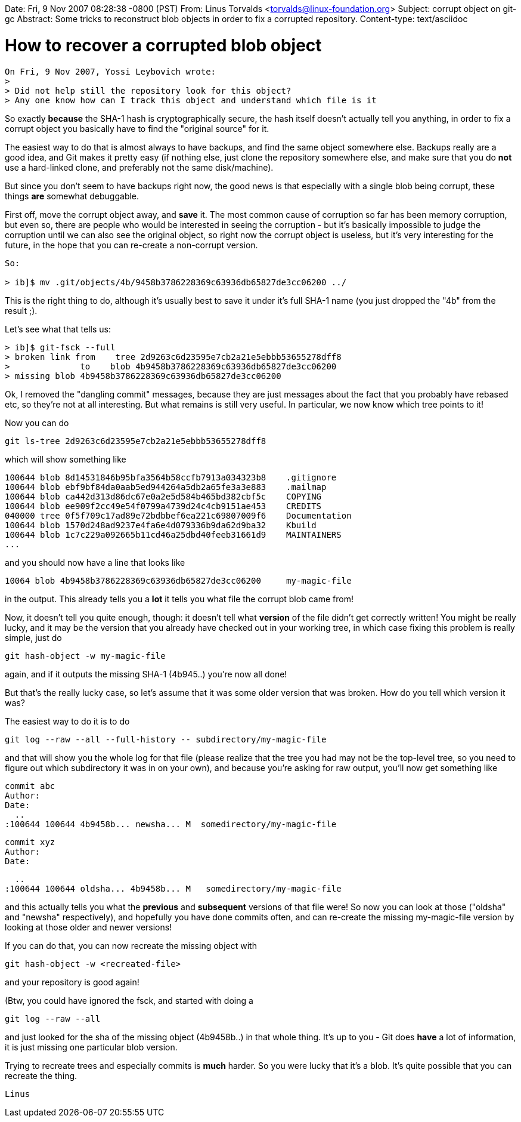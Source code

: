 Date: Fri, 9 Nov 2007 08:28:38 -0800 (PST)
From: Linus Torvalds <torvalds@linux-foundation.org>
Subject: corrupt object on git-gc
Abstract: Some tricks to reconstruct blob objects in order to fix
 a corrupted repository.
Content-type: text/asciidoc

How to recover a corrupted blob object
======================================

-----------------------------------------------------------
On Fri, 9 Nov 2007, Yossi Leybovich wrote:
>
> Did not help still the repository look for this object?
> Any one know how can I track this object and understand which file is it
-----------------------------------------------------------

So exactly *because* the SHA-1 hash is cryptographically secure, the hash
itself doesn't actually tell you anything, in order to fix a corrupt
object you basically have to find the "original source" for it.

The easiest way to do that is almost always to have backups, and find the
same object somewhere else. Backups really are a good idea, and Git makes
it pretty easy (if nothing else, just clone the repository somewhere else,
and make sure that you do *not* use a hard-linked clone, and preferably
not the same disk/machine).

But since you don't seem to have backups right now, the good news is that
especially with a single blob being corrupt, these things *are* somewhat
debuggable.

First off, move the corrupt object away, and *save* it. The most common
cause of corruption so far has been memory corruption, but even so, there
are people who would be interested in seeing the corruption - but it's
basically impossible to judge the corruption until we can also see the
original object, so right now the corrupt object is useless, but it's very
interesting for the future, in the hope that you can re-create a
non-corrupt version.

-----------------------------------------------------------
So:

> ib]$ mv .git/objects/4b/9458b3786228369c63936db65827de3cc06200 ../
-----------------------------------------------------------

This is the right thing to do, although it's usually best to save it under
it's full SHA-1 name (you just dropped the "4b" from the result ;).

Let's see what that tells us:

-----------------------------------------------------------
> ib]$ git-fsck --full
> broken link from    tree 2d9263c6d23595e7cb2a21e5ebbb53655278dff8
>              to    blob 4b9458b3786228369c63936db65827de3cc06200
> missing blob 4b9458b3786228369c63936db65827de3cc06200
-----------------------------------------------------------

Ok, I removed the "dangling commit" messages, because they are just
messages about the fact that you probably have rebased etc, so they're not
at all interesting. But what remains is still very useful. In particular,
we now know which tree points to it!

Now you can do

	git ls-tree 2d9263c6d23595e7cb2a21e5ebbb53655278dff8

which will show something like

	100644 blob 8d14531846b95bfa3564b58ccfb7913a034323b8    .gitignore
	100644 blob ebf9bf84da0aab5ed944264a5db2a65fe3a3e883    .mailmap
	100644 blob ca442d313d86dc67e0a2e5d584b465bd382cbf5c    COPYING
	100644 blob ee909f2cc49e54f0799a4739d24c4cb9151ae453    CREDITS
	040000 tree 0f5f709c17ad89e72bdbbef6ea221c69807009f6    Documentation
	100644 blob 1570d248ad9237e4fa6e4d079336b9da62d9ba32    Kbuild
	100644 blob 1c7c229a092665b11cd46a25dbd40feeb31661d9    MAINTAINERS
	...

and you should now have a line that looks like

	10064 blob 4b9458b3786228369c63936db65827de3cc06200	my-magic-file

in the output. This already tells you a *lot* it tells you what file the
corrupt blob came from!

Now, it doesn't tell you quite enough, though: it doesn't tell what
*version* of the file didn't get correctly written! You might be really
lucky, and it may be the version that you already have checked out in your
working tree, in which case fixing this problem is really simple, just do

	git hash-object -w my-magic-file

again, and if it outputs the missing SHA-1 (4b945..) you're now all done!

But that's the really lucky case, so let's assume that it was some older
version that was broken. How do you tell which version it was?

The easiest way to do it is to do

	git log --raw --all --full-history -- subdirectory/my-magic-file

and that will show you the whole log for that file (please realize that
the tree you had may not be the top-level tree, so you need to figure out
which subdirectory it was in on your own), and because you're asking for
raw output, you'll now get something like

	commit abc
	Author:
	Date:
	  ..
	:100644 100644 4b9458b... newsha... M  somedirectory/my-magic-file


	commit xyz
	Author:
	Date:

	  ..
	:100644 100644 oldsha... 4b9458b... M	somedirectory/my-magic-file

and this actually tells you what the *previous* and *subsequent* versions
of that file were! So now you can look at those ("oldsha" and "newsha"
respectively), and hopefully you have done commits often, and can
re-create the missing my-magic-file version by looking at those older and
newer versions!

If you can do that, you can now recreate the missing object with

	git hash-object -w <recreated-file>

and your repository is good again!

(Btw, you could have ignored the fsck, and started with doing a

	git log --raw --all

and just looked for the sha of the missing object (4b9458b..) in that
whole thing. It's up to you - Git does *have* a lot of information, it is
just missing one particular blob version.

Trying to recreate trees and especially commits is *much* harder. So you
were lucky that it's a blob. It's quite possible that you can recreate the
thing.

			Linus
